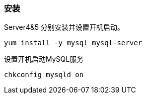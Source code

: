 === 安装
Server4&5 分别安装并设置开机启动。

`yum install -y mysql mysql-server`

设置开机启动MySQL服务

`chkconfig mysqld on`